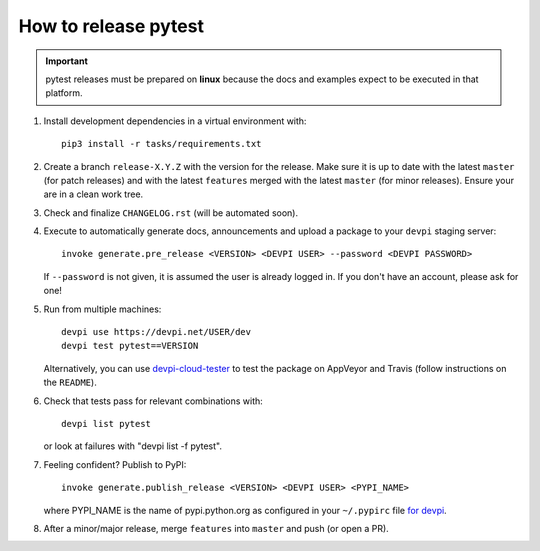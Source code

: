 How to release pytest
--------------------------------------------

.. important::

    pytest releases must be prepared on **linux** because the docs and examples expect
    to be executed in that platform.

#. Install development dependencies in a virtual environment with::

    pip3 install -r tasks/requirements.txt

#. Create a branch ``release-X.Y.Z`` with the version for the release. Make sure it is up to date
   with the latest ``master`` (for patch releases) and with the latest ``features`` merged with
   the latest ``master`` (for minor releases). Ensure your are in a clean work tree.

#. Check and finalize ``CHANGELOG.rst`` (will be automated soon).

#. Execute to automatically generate docs, announcements and upload a package to
   your ``devpi`` staging server::

     invoke generate.pre_release <VERSION> <DEVPI USER> --password <DEVPI PASSWORD>

   If ``--password`` is not given, it is assumed the user is already logged in. If you don't have
   an account, please ask for one!

#. Run from multiple machines::

     devpi use https://devpi.net/USER/dev
     devpi test pytest==VERSION

   Alternatively, you can use `devpi-cloud-tester <https://github.com/nicoddemus/devpi-cloud-tester>`_ to test
   the package on AppVeyor and Travis (follow instructions on the ``README``).

#. Check that tests pass for relevant combinations with::

       devpi list pytest

   or look at failures with "devpi list -f pytest".

#. Feeling confident? Publish to PyPI::

      invoke generate.publish_release <VERSION> <DEVPI USER> <PYPI_NAME>

   where PYPI_NAME is the name of pypi.python.org as configured in your ``~/.pypirc``
   file `for devpi <http://doc.devpi.net/latest/quickstart-releaseprocess.html?highlight=pypirc#devpi-push-releasing-to-an-external-index>`_.


#. After a minor/major release, merge ``features`` into ``master`` and push (or open a PR).
